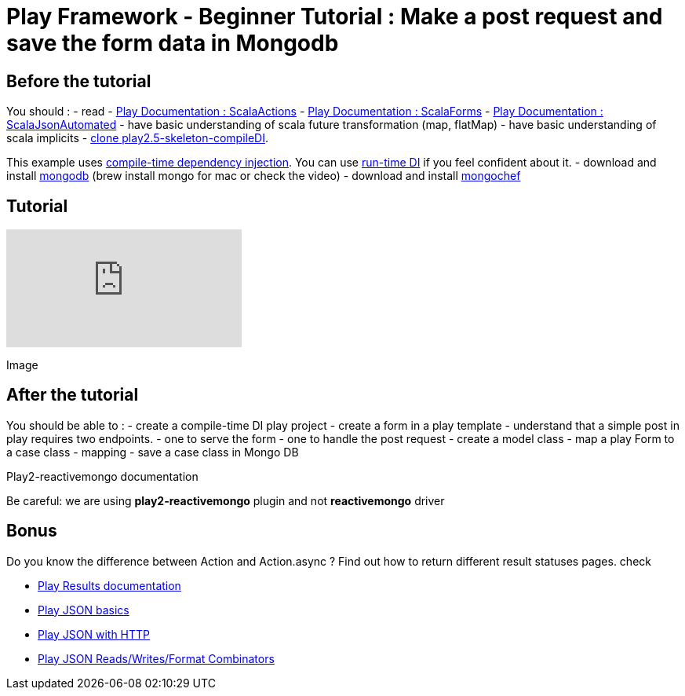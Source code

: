 = Play Framework - Beginner Tutorial : Make a post request and save the form data in Mongodb
:published_at: 2016-10-03
:hp-tags: play

== Before the tutorial

You should : - read  - https://www.playframework.com/documentation/2.5.x/ScalaActions[Play Documentation : ScalaActions] - https://www.playframework.com/documentation/2.5.x/ScalaForms[Play Documentation : ScalaForms] - https://www.playframework.com/documentation/2.5.x/ScalaForms[Play Documentation : ScalaJsonAutomated] - have  basic understanding of scala future transformation (map, flatMap) - have basic understanding of scala implicits - https://github.com/harrylaou/play2.5-skeleton-compileDI[clone play2.5-skeleton-compileDI]. 

This example uses https://www.playframework.com/documentation/2.5.x/ScalaCompileTimeDependencyInjection[compile-time dependency injection]. You can use https://www.playframework.com/documentation/2.5.x/ScalaDependencyInjection[run-time DI] if you feel confident about it. - download and install https://www.mongodb.com/download-center?jmp=homepage#community[mongodb] (brew install mongo for mac or check the video) - download and install http://3t.io/mongochef/[mongochef]

== Tutorial 
video::iPKaW1RuTI[youtube]

Image 

== After the tutorial

You should be able to : - create a compile-time DI play project  - create a form in a play template - understand that a simple post in play requires two endpoints. - one to serve the form   - one to handle the post request - create a  model class - map a play Form to a case class - mapping - save a case class in Mongo DB

Play2-reactivemongo documentation

Be careful: we are using *play2-reactivemongo* plugin and not *reactivemongo* driver

== Bonus

Do you know the difference between Action and Action.async ?
Find out how to return different result statuses pages.
check

* https://www.playframework.com/documentation/2.5.x/api/scala/index.html#play.api.mvc.Results[Play Results documentation]
* https://www.playframework.com/documentation/2.5.x/api/scala/index.html#play.api.mvc.Results[Play JSON basics]
* https://www.playframework.com/documentation/2.5.x/ScalaJsonHttp[Play JSON with HTTP]
*  http://PlayJSONReads/Writes/FormatCombinators[Play JSON Reads/Writes/Format Combinators]


